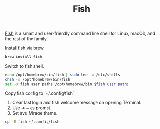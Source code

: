 #+TITLE: Fish

[[https://fishshell.com/][Fish]] is a smart and user-friendly command line shell for Linux, macOS, and the rest of the family.

Install fish via brew.
#+begin_src sh
brew install fish
#+end_src


Switch to fish shell.
#+begin_src sh
echo /opt/homebrew/bin/fish | sudo tee -a /etc/shells
chsh -s /opt/homebrew/bin/fish
set -U fish_user_paths /opt/homebrew/bin $fish_user_paths
#+end_src

Copy fish config to `~/.config/fish`
1. Clear last login and fish welcome message on opening Terminal.
2. Use ➜  ~  as prompt.
3. Set ayu Mirage theme.
#+begin_src sh
cp -R fish ~/.config/fish
#+end_src

